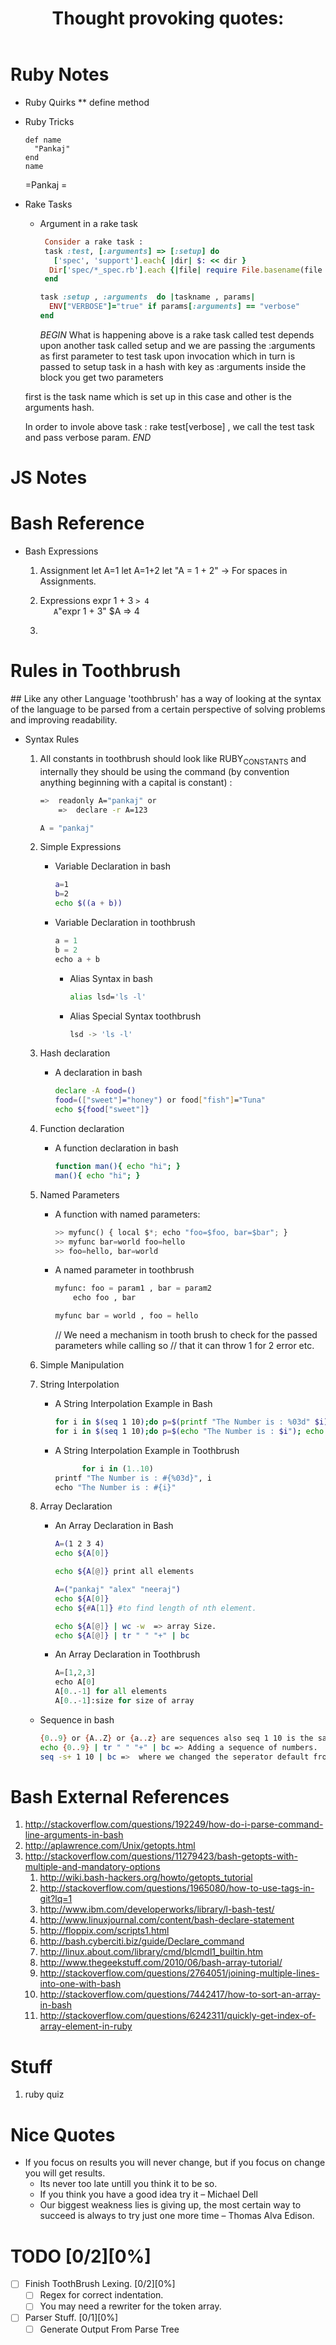 * Ruby Notes
 * Ruby Quirks
	 ** define method
 * Ruby Tricks
	 #+NAME: Define Method
	 #+BEGIN_SRC ruby -n -r
    def name
      "Pankaj"
    end
    name
	 #+END_SRC
	 
  #+RESULTS: Define
	 =Pankaj
		=	 
 * Rake Tasks
	 * Argument in a rake task
     #+BEGIN_SRC ruby
      Consider a rake task : 
      task :test, [:arguments] => [:setup] do
        ['spec', 'support'].each{ |dir| $: << dir }
       Dir['spec/*_spec.rb'].each {|file| require File.basename(file , '.rb') }
      end

     task :setup , :arguments  do |taskname , params|
       ENV["VERBOSE"]="true" if params[:arguments] == "verbose"
     end
		 
		 #+END_SRC
		 [[Explanation][BEGIN]]
		 What is happening above is a rake task called test depends upon another task called setup
		 and we are passing the :arguments as first parameter to test task upon invocation which in turn
	   is passed to setup task in a hash with key as :arguments inside the block you get two parameters
     first is the task name which is set up in this case and other is the arguments hash.
		 
		 In order to invole above task : rake test[verbose] , we call the test task and pass verbose param.
		 [[Explanation][END]]

* JS Notes
* Bash Reference
	* Bash Expressions
		1) Assignment
			let A=1
			let A=1+2
			let "A = 1 + 2" -> For spaces in Assignments.
			 
		2) Expressions
			expr 1 + 3
			=> 4
			A="expr 1 + 3"
			$A
			=> 4

		3) 
			
* Rules in Toothbrush
	## Like any other Language 'toothbrush' has a way of looking at the syntax of the language to be parsed from
	a certain perspective of solving problems and improving readability.

	* Syntax Rules

		1. All constants in toothbrush should look like RUBY_CONSTANTS and internally they should be using
			 the command (by convention anything beginning with a capital is constant) :
			 
			 #+BEGIN_SRC sh
	       =>  readonly A="pankaj" or 
			   =>  declare -r A=123
			 #+END_SRC

			 #+BEGIN_SRC python
         A = "pankaj"
	     #+END_SRC
			
		2. Simple Expressions
			 * Variable Declaration in bash
				 #+BEGIN_SRC sh
           a=1
           b=2
           echo $((a + b))
	       #+END_SRC
		   * Variable Declaration in toothbrush
         #+BEGIN_SRC python
           a = 1
           b = 2
           echo a + b
         #+END_SRC
			 * Alias Syntax in bash
				 #+BEGIN_SRC sh
           alias lsd='ls -l'
				 #+END_SRC
			 * Alias Special Syntax toothbrush
				 #+BEGIN_SRC sh
           lsd -> 'ls -l'
				 #+END_SRC
				 
		3. Hash declaration
			 * A declaration in bash
			   #+NAME: Declaration in Bash
			   #+BEGIN_SRC sh
          declare -A food=()
          food=(["sweet"]="honey") or food["fish"]="Tuna"
          echo ${food["sweet"]}
			   #+END_SRC
	     * A declaration in toothbrush
			   #+BEGIN_SRC python
          food = { "fruit" : "Apple" , "fish" : "Tuna" }
				  food["goofy"]="Stupid T"

				  To Access:
				  food["fruit"] 
				  =>  "Apple"
				 #+END_SRC

		4. Function declaration
			 * A function declaration in bash
					#+NAME: Function in bash.
					#+BEGIN_SRC sh
					 function man(){ echo "hi"; }
					 man(){ echo "hi"; }
					#+END_SRC

  		 * A function declaration in toothbrush
					#+NAME: Function in toothbrush.
					#+BEGIN_SRC python
						man: param1 , param2
							echo param1, params2
							printf param1, param2
					#+END_SRC
				 
		5. Named Parameters
			 * A function with named parameters:
				   #+BEGIN_SRC python
				     >> myfunc() { local $*; echo "foo=$foo, bar=$bar"; }
				     >> myfunc bar=world foo=hello
				     >> foo=hello, bar=world
				   #+END_SRC 

			 * A named parameter in toothbrush
				   #+NAME: Name parameters in toothtbrush.
				   #+BEGIN_SRC python
					   myfunc: foo = param1 , bar = param2
						   echo foo , bar

					   myfunc bar = world , foo = hello
				   #+END_SRC

				 // We need a mechanism in  tooth brush to check for the passed parameters while calling so 
				 // that it can throw 1 for 2 error etc.
				 
		6. Simple Manipulation

		7. String Interpolation
			 
			 * A String Interpolation Example in Bash
				 #+BEGIN_SRC sh
    			 for i in $(seq 1 10);do p=$(printf "The Number is : %03d" $i); echo $p; done) #Zero Padded example.
		    	 for i in $(seq 1 10);do p=$(echo "The Number is : $i"); echo $p; done")
				 #+END_SRC
				 
			 * A String Interpolation Example in Toothbrush
				 #+BEGIN_SRC python
				   for i in (1..10)
             printf "The Number is : #{%03d}", i
             echo "The Number is : #{i}"
				 #+END_SRC
		8. Array Declaration

			 * An Array Declaration in  Bash
				 #+BEGIN_SRC sh
           A=(1 2 3 4)
           echo ${A[0]}
           
           echo ${A[@]} print all elements

           A=("pankaj" "alex" "neeraj")
           echo ${A[0]} 
           echo ${#A[1]} #to find length of nth element.

           echo ${A[@]} | wc -w  => array Size.
           echo ${A[@]} | tr " " "+" | bc
				 #+END_SRC
				 
			 * An Array Declaration in Toothbrush
				 #+BEGIN_SRC python
           A=[1,2,3]
           echo A[0]
           A[0..-1] for all elements
           A[0..-1]:size for size of array
	       #+END_SRC


	    * Sequence in bash
				#+BEGIN_SRC sh
          {0..9} or {A..Z} or {a..z} are sequences also seq 1 10 is the same but with newline seperator.
          echo {0..9} | tr " " "+" | bc => Adding a sequence of numbers.
          seq -s+ 1 10 | bc =>  where we changed the seperator default from '\n' newline to '+'
	      #+END_SRC
	
* Bash External References
  1. http://stackoverflow.com/questions/192249/how-do-i-parse-command-line-arguments-in-bash
  2. http://aplawrence.com/Unix/getopts.html
  3. http://stackoverflow.com/questions/11279423/bash-getopts-with-multiple-and-mandatory-options
	4. http://wiki.bash-hackers.org/howto/getopts_tutorial
	5. http://stackoverflow.com/questions/1965080/how-to-use-tags-in-git?lq=1
	6. http://www.ibm.com/developerworks/library/l-bash-test/
	7. http://www.linuxjournal.com/content/bash-declare-statement
	8. http://floppix.com/scripts1.html
	9. http://bash.cyberciti.biz/guide/Declare_command
	10. http://linux.about.com/library/cmd/blcmdl1_builtin.htm
	11. http://www.thegeekstuff.com/2010/06/bash-array-tutorial/
	12. http://stackoverflow.com/questions/2764051/joining-multiple-lines-into-one-with-bash
	13. http://stackoverflow.com/questions/7442417/how-to-sort-an-array-in-bash
	14. http://stackoverflow.com/questions/6242311/quickly-get-index-of-array-element-in-ruby

* Stuff
	1. ruby quiz
* Nice Quotes
	#+TITLE: Thought provoking quotes:
	#+BEGIN_QUOTE:
  *	If you focus on results you will never change, but if you focus on change you will get results. 
	* Its never too late untill you think it to be so.
	* If you think you have a good idea try it -- Michael Dell
	* Our biggest weakness lies is giving up, the most certain way to succeed is always to try just one more time -- Thomas Alva Edison.
	#+END_QUOTE

* TODO [0/2][0%]
	- [ ] Finish ToothBrush Lexing. [0/2][0%]
		- [ ] Regex for correct indentation.
		- [ ] You may need a rewriter for the token array.
	- [ ] Parser Stuff. [0/1][0%]
		- [ ] Generate Output From Parse Tree
